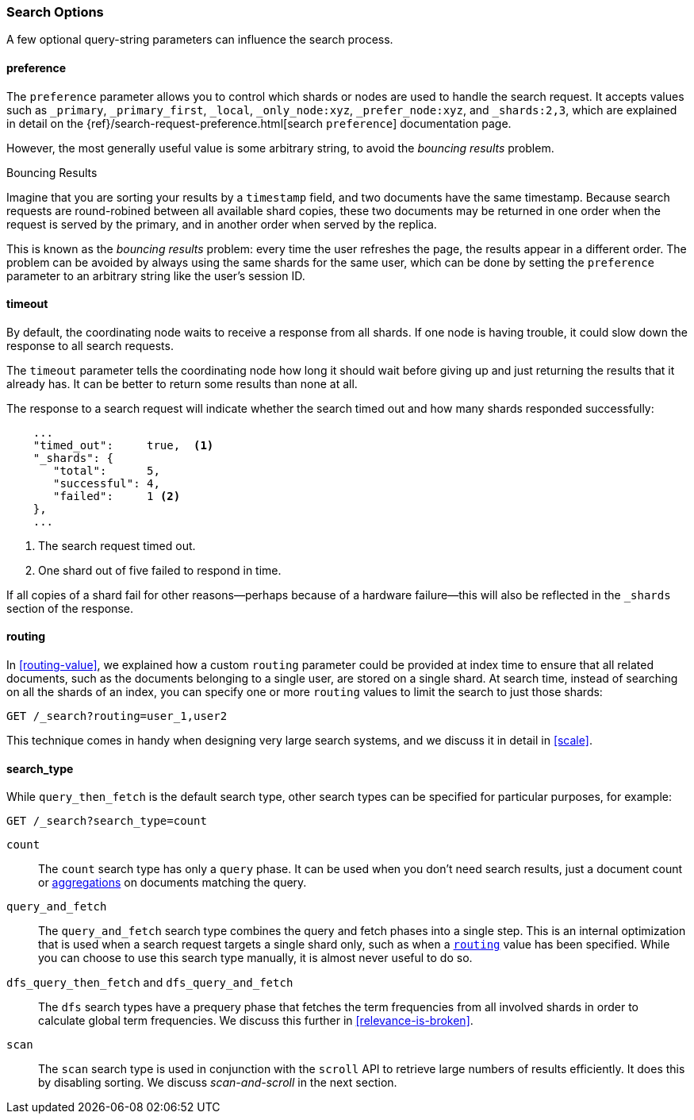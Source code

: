 === Search Options

A few ((("search options")))optional query-string parameters can influence the search process.

==== preference

The `preference` parameter allows((("preference parameter")))((("search options", "preference"))) you to control which shards or nodes are
used to handle the search request. It accepts values such as `_primary`,
`_primary_first`, `_local`, `_only_node:xyz`, `_prefer_node:xyz`, and
`_shards:2,3`, which are explained in detail on the
{ref}/search-request-preference.html[search `preference`]
documentation page.

However, the most generally useful value is some arbitrary string, to avoid
the _bouncing results_ problem.((("bouncing results problem")))

[[bouncing-results]]
.Bouncing Results
****

Imagine that you are sorting your results by a `timestamp` field, and 
two documents have the same timestamp.  Because search requests are
round-robined between all available shard copies, these two documents may be
returned in one order when the request is served by the primary, and in
another order when served by the replica.

This is known as the _bouncing results_ problem: every time the user refreshes
the page, the results appear in a different order. The problem can be avoided by always using the same shards for the same user,
which can be done by setting the `preference` parameter to an arbitrary string
like the user's session ID.

****

==== timeout

By default, the coordinating node waits((("search options", "timeout"))) to receive a response from all shards.
If one node is having trouble, it could slow down the response to all search
requests.

The `timeout` parameter tells((("timeout parameter"))) the coordinating node how long it should wait
before giving up and just returning the results that it already has. It can be
better to return some results than none at all.

The response to a search request will indicate whether the search timed out and
how many shards responded successfully:

[source,js]
--------------------------------------------------
    ...
    "timed_out":     true,  <1>
    "_shards": {
       "total":      5,
       "successful": 4,
       "failed":     1 <2>
    },
    ...
--------------------------------------------------
<1> The search request timed out.
<2> One shard out of five failed to respond in time.

If all copies of a shard fail for other reasons--perhaps because of a
hardware failure--this will also be reflected in the `_shards` section of
the response.

[[search-routing]]
==== routing

In <<routing-value>>, we explained how a custom `routing` parameter((("search options", "routing")))((("routing parameter"))) could be
provided at index time to ensure that all related documents, such as the
documents belonging to a single user, are stored on a single shard.  At search
time, instead of searching on all the shards of an index, you can specify
one or more `routing` values to limit the search to just those shards:

[source,js]
--------------------------------------------------
GET /_search?routing=user_1,user2
--------------------------------------------------

This technique comes in handy when designing very large search systems, and we
discuss it in detail in <<scale>>.

[[search-type]]
==== search_type

While `query_then_fetch` is the default((("query_then_fetch search type")))((("search options", "search_type")))((("search_type"))) search type, other search types can
be specified for particular purposes, for example:

[source,js]
--------------------------------------------------
GET /_search?search_type=count
--------------------------------------------------

`count`::

The `count` search type has only a `query` phase.((("count search type")))  It can be used when you
don't need search results, just a document count or
<<aggregations,aggregations>> on documents matching the query.

`query_and_fetch`::

The `query_and_fetch` search type ((("query_and_fetch serch type")))combines the query and fetch phases into a
single step.  This is an internal optimization that is used when a search
request targets a single shard only, such as when a
<<search-routing,`routing`>> value has been specified. While you can choose
to use this search type manually, it is almost never useful to do so.

`dfs_query_then_fetch` and `dfs_query_and_fetch`::

The `dfs` search types((("dfs search types"))) have a prequery phase that fetches the term
frequencies from all involved shards in order to calculate global term
frequencies. We discuss this further in <<relevance-is-broken>>.

`scan`::

The `scan` search type is((("scan search type"))) used in conjunction with the `scroll` API ((("scroll API")))to
retrieve large numbers of results efficiently. It does this by disabling
sorting.  We discuss _scan-and-scroll_ in the next section.




